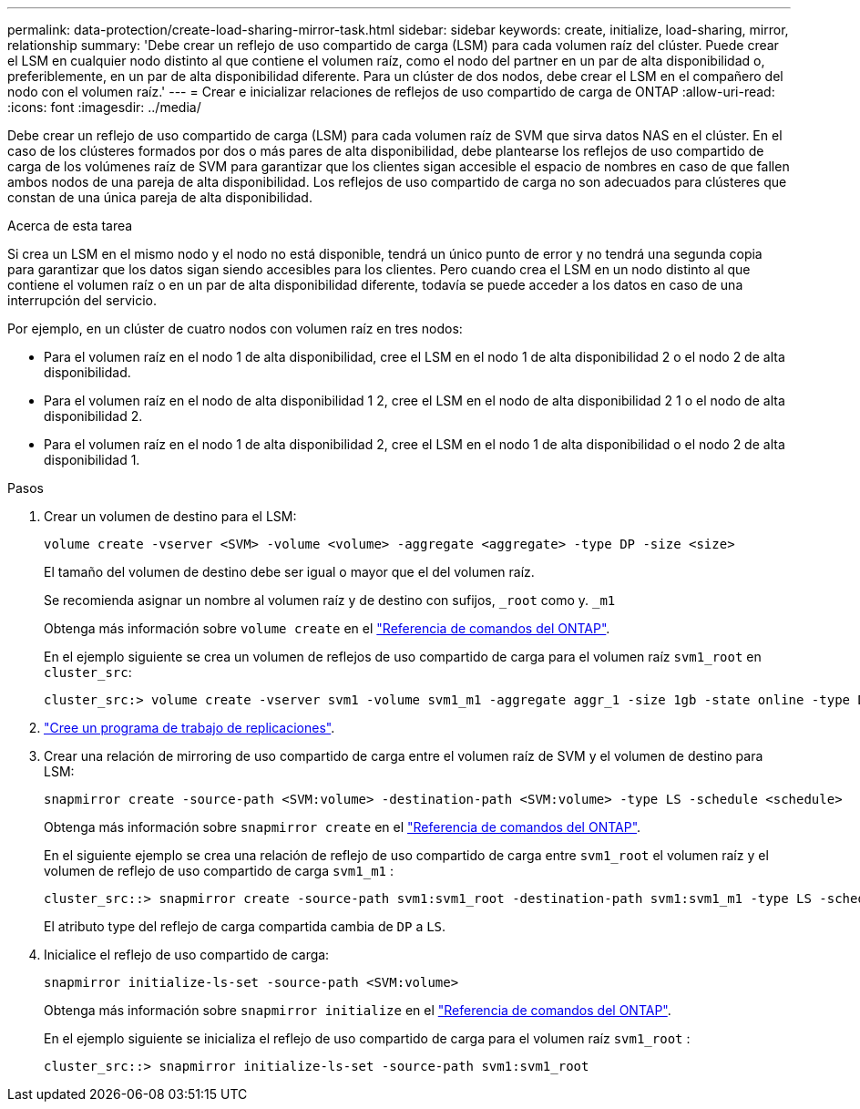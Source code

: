 ---
permalink: data-protection/create-load-sharing-mirror-task.html 
sidebar: sidebar 
keywords: create, initialize, load-sharing, mirror, relationship 
summary: 'Debe crear un reflejo de uso compartido de carga (LSM) para cada volumen raíz del clúster. Puede crear el LSM en cualquier nodo distinto al que contiene el volumen raíz, como el nodo del partner en un par de alta disponibilidad o, preferiblemente, en un par de alta disponibilidad diferente. Para un clúster de dos nodos, debe crear el LSM en el compañero del nodo con el volumen raíz.' 
---
= Crear e inicializar relaciones de reflejos de uso compartido de carga de ONTAP
:allow-uri-read: 
:icons: font
:imagesdir: ../media/


[role="lead"]
Debe crear un reflejo de uso compartido de carga (LSM) para cada volumen raíz de SVM que sirva datos NAS en el clúster. En el caso de los clústeres formados por dos o más pares de alta disponibilidad, debe plantearse los reflejos de uso compartido de carga de los volúmenes raíz de SVM para garantizar que los clientes sigan accesible el espacio de nombres en caso de que fallen ambos nodos de una pareja de alta disponibilidad. Los reflejos de uso compartido de carga no son adecuados para clústeres que constan de una única pareja de alta disponibilidad.

.Acerca de esta tarea
Si crea un LSM en el mismo nodo y el nodo no está disponible, tendrá un único punto de error y no tendrá una segunda copia para garantizar que los datos sigan siendo accesibles para los clientes. Pero cuando crea el LSM en un nodo distinto al que contiene el volumen raíz o en un par de alta disponibilidad diferente, todavía se puede acceder a los datos en caso de una interrupción del servicio.

Por ejemplo, en un clúster de cuatro nodos con volumen raíz en tres nodos:

* Para el volumen raíz en el nodo 1 de alta disponibilidad, cree el LSM en el nodo 1 de alta disponibilidad 2 o el nodo 2 de alta disponibilidad.
* Para el volumen raíz en el nodo de alta disponibilidad 1 2, cree el LSM en el nodo de alta disponibilidad 2 1 o el nodo de alta disponibilidad 2.
* Para el volumen raíz en el nodo 1 de alta disponibilidad 2, cree el LSM en el nodo 1 de alta disponibilidad o el nodo 2 de alta disponibilidad 1.


.Pasos
. Crear un volumen de destino para el LSM:
+
[source, cli]
----
volume create -vserver <SVM> -volume <volume> -aggregate <aggregate> -type DP -size <size>
----
+
El tamaño del volumen de destino debe ser igual o mayor que el del volumen raíz.

+
Se recomienda asignar un nombre al volumen raíz y de destino con sufijos, `_root` como y. `_m1`

+
Obtenga más información sobre `volume create` en el link:https://docs.netapp.com/us-en/ontap-cli/volume-create.html["Referencia de comandos del ONTAP"^].

+
En el ejemplo siguiente se crea un volumen de reflejos de uso compartido de carga para el volumen raíz `svm1_root` en `cluster_src`:

+
[listing]
----
cluster_src:> volume create -vserver svm1 -volume svm1_m1 -aggregate aggr_1 -size 1gb -state online -type DP
----
. link:create-replication-job-schedule-task.html["Cree un programa de trabajo de replicaciones"].
. Crear una relación de mirroring de uso compartido de carga entre el volumen raíz de SVM y el volumen de destino para LSM:
+
[source, cli]
----
snapmirror create -source-path <SVM:volume> -destination-path <SVM:volume> -type LS -schedule <schedule>
----
+
Obtenga más información sobre `snapmirror create` en el link:https://docs.netapp.com/us-en/ontap-cli/snapmirror-create.html["Referencia de comandos del ONTAP"^].

+
En el siguiente ejemplo se crea una relación de reflejo de uso compartido de carga entre `svm1_root` el volumen raíz y el volumen de reflejo de uso compartido de carga `svm1_m1` :

+
[listing]
----
cluster_src::> snapmirror create -source-path svm1:svm1_root -destination-path svm1:svm1_m1 -type LS -schedule hourly
----
+
El atributo type del reflejo de carga compartida cambia de `DP` a `LS`.

. Inicialice el reflejo de uso compartido de carga:
+
[source, cli]
----
snapmirror initialize-ls-set -source-path <SVM:volume>
----
+
Obtenga más información sobre `snapmirror initialize` en el link:https://docs.netapp.com/us-en/ontap-cli/snapmirror-initialize.html["Referencia de comandos del ONTAP"^].

+
En el ejemplo siguiente se inicializa el reflejo de uso compartido de carga para el volumen raíz `svm1_root` :

+
[listing]
----
cluster_src::> snapmirror initialize-ls-set -source-path svm1:svm1_root
----

